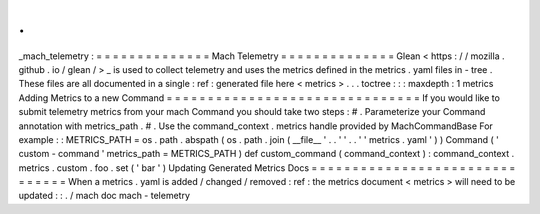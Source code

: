.
.
_mach_telemetry
:
=
=
=
=
=
=
=
=
=
=
=
=
=
=
Mach
Telemetry
=
=
=
=
=
=
=
=
=
=
=
=
=
=
Glean
<
https
:
/
/
mozilla
.
github
.
io
/
glean
/
>
_
is
used
to
collect
telemetry
and
uses
the
metrics
defined
in
the
metrics
.
yaml
files
in
-
tree
.
These
files
are
all
documented
in
a
single
:
ref
:
generated
file
here
<
metrics
>
.
.
.
toctree
:
:
:
maxdepth
:
1
metrics
Adding
Metrics
to
a
new
Command
=
=
=
=
=
=
=
=
=
=
=
=
=
=
=
=
=
=
=
=
=
=
=
=
=
=
=
=
=
=
=
If
you
would
like
to
submit
telemetry
metrics
from
your
mach
Command
you
should
take
two
steps
:
#
.
Parameterize
your
Command
annotation
with
metrics_path
.
#
.
Use
the
command_context
.
metrics
handle
provided
by
MachCommandBase
For
example
:
:
METRICS_PATH
=
os
.
path
.
abspath
(
os
.
path
.
join
(
__file__
'
.
.
'
'
.
.
'
'
metrics
.
yaml
'
)
)
Command
(
'
custom
-
command
'
metrics_path
=
METRICS_PATH
)
def
custom_command
(
command_context
)
:
command_context
.
metrics
.
custom
.
foo
.
set
(
'
bar
'
)
Updating
Generated
Metrics
Docs
=
=
=
=
=
=
=
=
=
=
=
=
=
=
=
=
=
=
=
=
=
=
=
=
=
=
=
=
=
=
=
When
a
metrics
.
yaml
is
added
/
changed
/
removed
:
ref
:
the
metrics
document
<
metrics
>
will
need
to
be
updated
:
:
.
/
mach
doc
mach
-
telemetry

